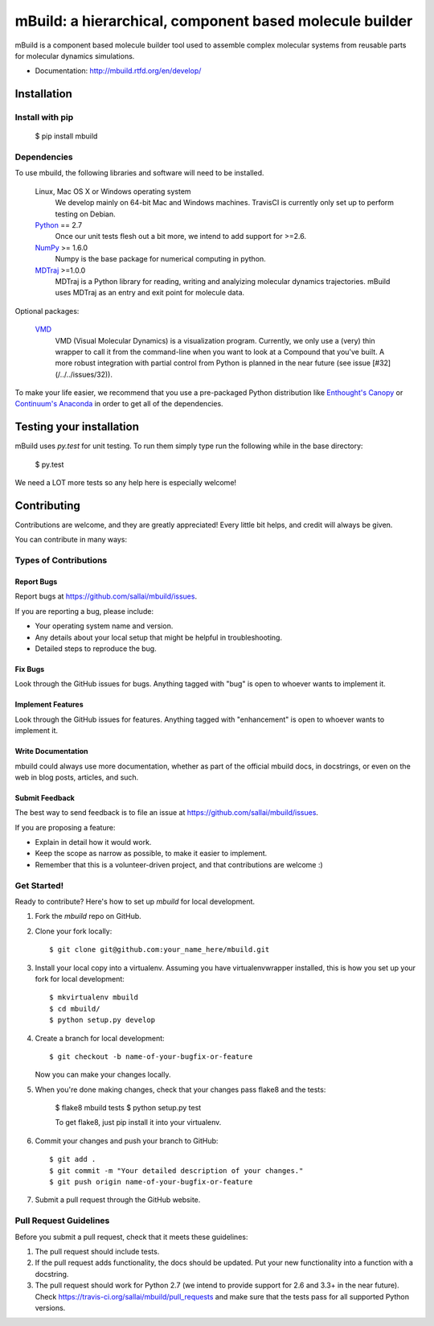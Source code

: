 mBuild: a hierarchical, component based molecule builder
========================================================

.. image:: https://badge.fury.io/py/mbuild.png
    :target: http://badge.fury.io/py/mbuild
    
.. image:: https://travis-ci.org/sallai/mbuild.png?branch=develop
        :target: https://travis-ci.org/sallai/mbuild
        
.. image:: https://coveralls.io/repos/sallai/mbuild/badge.png?branch=develop 
        :target: https://coveralls.io/r/sallai/mbuild?branch=develop

.. image:: https://readthedocs.org/projects/mbuild/badge/?version=develop
        :target: http://mbuild.readthedocs.org/en/develop/
        :alt: Documentation Status

mBuild is a component based molecule builder tool used to assemble complex
molecular systems from reusable parts for molecular dynamics simulations.

* Documentation: http://mbuild.rtfd.org/en/develop/

============
Installation
============

Install with pip
----------------

 $ pip install mbuild

Dependencies
------------
To use mbuild, the following libraries and software will need to be installed.

    Linux, Mac OS X or Windows operating system
        We develop mainly on 64-bit Mac and Windows machines. TravisCI is
        currently only set up to perform testing on Debian.

    `Python <http://python.org>`_ == 2.7
         Once our unit tests flesh out a bit more, we intend to add support
         for >=2.6.

    `NumPy <http://numpy.scipy.org/>`_ >= 1.6.0
        Numpy is the base package for numerical computing in python.

    `MDTraj <http://mdtraj.org/>`_ >=1.0.0
        MDTraj is a Python library for reading, writing and analyizing
        molecular dynamics trajectories. mBuild uses MDTraj as an entry and
        exit point for molecule data.

Optional packages:

    `VMD <http://www.ks.uiuc.edu/Research/vmd/>`_
        VMD (Visual Molecular Dynamics) is a visualization program. Currently,
        we only use a (very) thin wrapper to call it from the command-line
        when you want to look at a Compound that you've built. A more robust
        integration with partial control from Python is planned in the near
        future (see issue [#32](/../../issues/32)).

To make your life easier, we recommend that you use a pre-packaged Python
distribution like `Enthought's Canopy <https://www.enthought.com/products/canopy/>`_
or `Continuum's Anaconda <https://store.continuum.io/>`_ in order to get all
of the dependencies.

=========================
Testing your installation
=========================

mBuild uses `py.test` for unit testing. To run them simply type run the
following while in the base directory:

 $ py.test

We need a LOT more tests so any help here is especially welcome!

============
Contributing
============

Contributions are welcome, and they are greatly appreciated! Every
little bit helps, and credit will always be given. 

You can contribute in many ways:

Types of Contributions
----------------------

Report Bugs
~~~~~~~~~~~

Report bugs at https://github.com/sallai/mbuild/issues.

If you are reporting a bug, please include:

* Your operating system name and version.
* Any details about your local setup that might be helpful in troubleshooting.
* Detailed steps to reproduce the bug.

Fix Bugs
~~~~~~~~

Look through the GitHub issues for bugs. Anything tagged with "bug"
is open to whoever wants to implement it.

Implement Features
~~~~~~~~~~~~~~~~~~

Look through the GitHub issues for features. Anything tagged with "enhancement"
is open to whoever wants to implement it.

Write Documentation
~~~~~~~~~~~~~~~~~~~

mbuild could always use more documentation, whether as part of the 
official mbuild docs, in docstrings, or even on the web in blog posts,
articles, and such.

Submit Feedback
~~~~~~~~~~~~~~~

The best way to send feedback is to file an issue at https://github.com/sallai/mbuild/issues.

If you are proposing a feature:

* Explain in detail how it would work.
* Keep the scope as narrow as possible, to make it easier to implement.
* Remember that this is a volunteer-driven project, and that contributions
  are welcome :)

Get Started!
------------

Ready to contribute? Here's how to set up `mbuild` for local development.

1. Fork the `mbuild` repo on GitHub.
2. Clone your fork locally::

    $ git clone git@github.com:your_name_here/mbuild.git

3. Install your local copy into a virtualenv. Assuming you have virtualenvwrapper installed, this is how you set up your fork for local development::

    $ mkvirtualenv mbuild
    $ cd mbuild/
    $ python setup.py develop

4. Create a branch for local development::

    $ git checkout -b name-of-your-bugfix-or-feature
   
   Now you can make your changes locally.

5. When you're done making changes, check that your changes pass flake8 and the tests:

    $ flake8 mbuild tests
    $ python setup.py test

    To get flake8, just pip install it into your virtualenv.

6. Commit your changes and push your branch to GitHub::

    $ git add .
    $ git commit -m "Your detailed description of your changes."
    $ git push origin name-of-your-bugfix-or-feature

7. Submit a pull request through the GitHub website.

Pull Request Guidelines
-----------------------

Before you submit a pull request, check that it meets these guidelines:

1. The pull request should include tests.
2. If the pull request adds functionality, the docs should be updated. Put
   your new functionality into a function with a docstring.
3. The pull request should work for Python 2.7 (we intend to provide support for 2.6 and 3.3+ in the near future). Check 
   https://travis-ci.org/sallai/mbuild/pull_requests
   and make sure that the tests pass for all supported Python versions.

